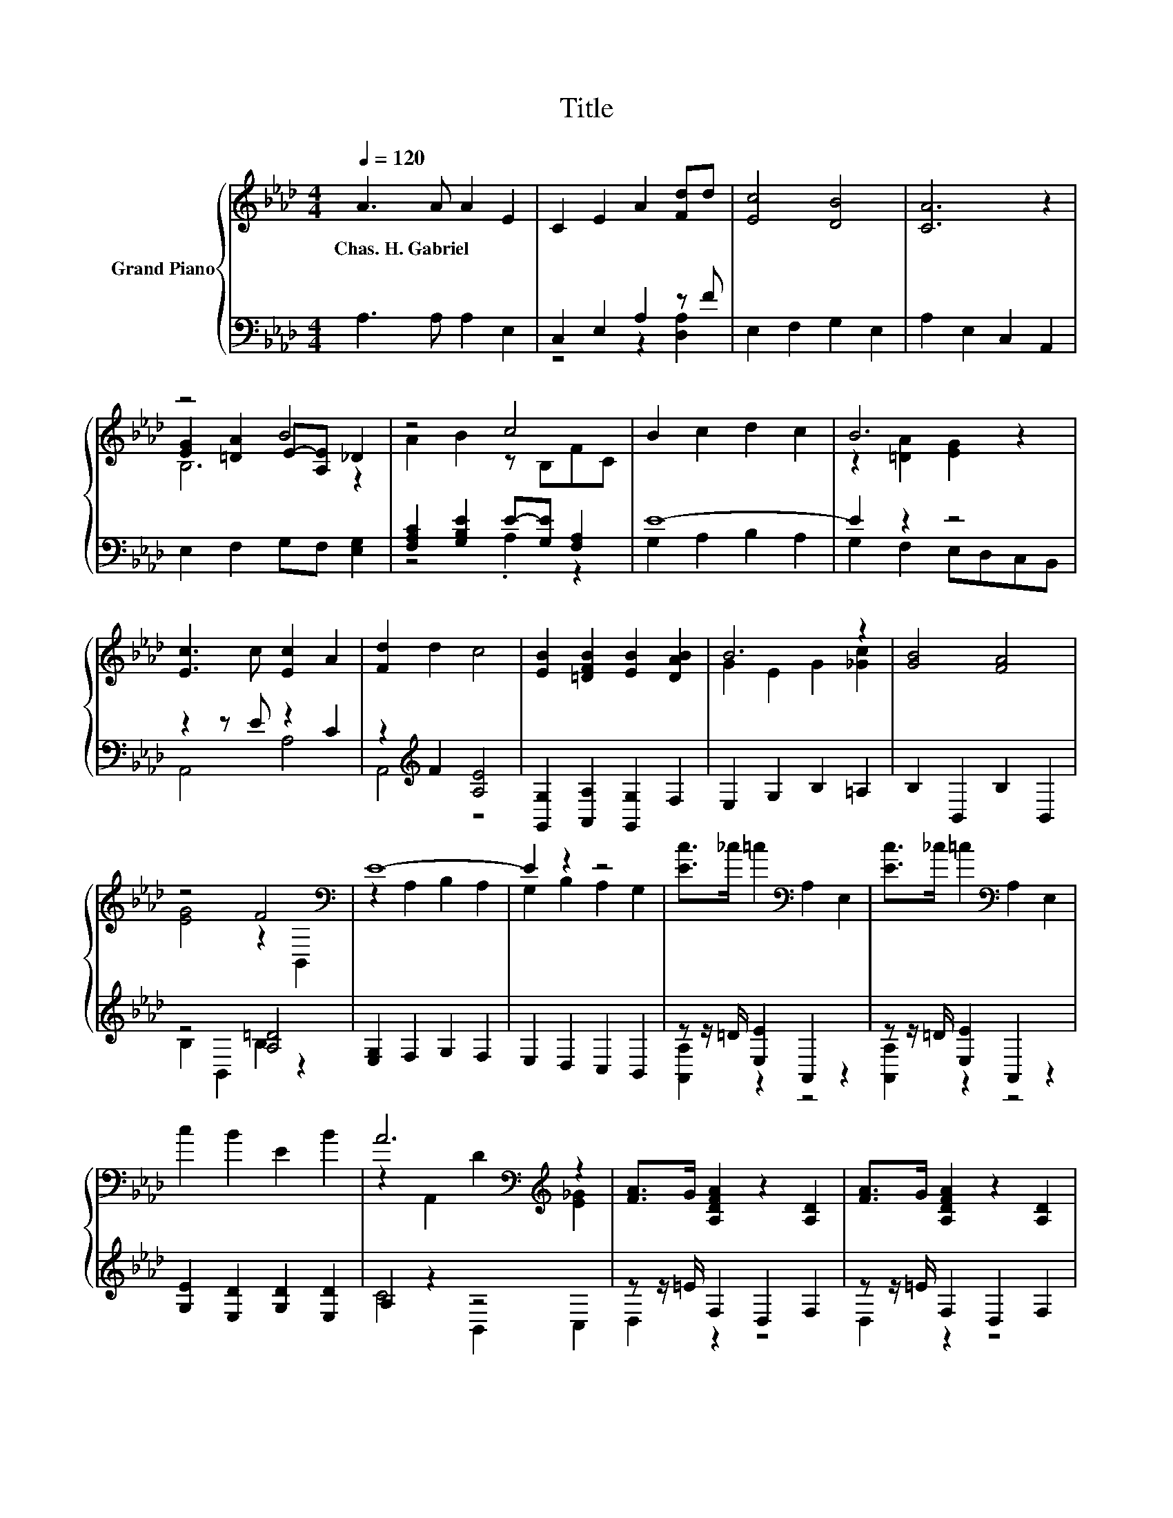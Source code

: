 X:1
T:Title
%%score { ( 1 4 5 ) | ( 2 3 ) }
L:1/8
Q:1/4=120
M:4/4
K:Ab
V:1 treble nm="Grand Piano"
V:4 treble 
V:5 treble 
V:2 bass 
V:3 bass 
V:1
 A3 A A2 E2 | C2 E2 A2 [Fd]d | [Ec]4 [DB]4 | [CA]6 z2 | z4 B4 | z4 c4 | B2 c2 d2 c2 | B6 z2 | %8
w: Chas.~H.~Gabriel * * *||||||||
 [Ec]3 c [Ec]2 A2 | [Fd]2 d2 c4 | [EB]2 [=DFB]2 [EB]2 [DAB]2 | B6 z2 | [GB]4 [FA]4 | %13
w: |||||
 z4 F4[K:bass] | E8- | E2 z2 z4 | [Ec]>_c =c2[K:bass] A,2 E,2 | [Ec]>_c =c2[K:bass] A,2 E,2 | %18
w: |||||
 c2 B2 E2 B2 | A6[K:bass][K:treble] z2 | [FA]>G [A,DFA]2 z2 [A,D]2 | [FA]>G [A,DFA]2 z2 [A,D]2 | %22
w: ||||
 [FA]2 [FB]2 [FA]2 [A,DF]2 | [CE]6 z2 | [G,E]>[EF] [B,EG]2 z2 [B,E]2 | [EG]>A B2[K:bass] E,2 E2 | %26
w: ||||
 B2 c2 d2 c2 | B6 z2 | e2 e2 d2 d2 | c6 [Fd]2 | [Ec]2 c2 B2 B2 | [A,CA]6 z2 |] %32
w: ||||||
V:2
 A,3 A, A,2 E,2 | C,2 E,2 A,2 z F | E,2 F,2 G,2 E,2 | A,2 E,2 C,2 A,,2 | E,2 F,2 G,F, [E,G,]2 | %5
 [F,A,C]2 [G,B,E]2 E-[G,E] [F,A,]2 | E8- | E2 z2 z4 | z2 z E z2 C2 | z2[K:treble] F2 [A,E]4 | %10
 [G,,G,]2 [A,,A,]2 [G,,G,]2 F,2 | E,2 G,2 B,2 =A,2 | B,2 B,,2 B,2 B,,2 | z4 [A,=D]4 | %14
 [E,G,]2 F,2 G,2 F,2 | E,2 D,2 C,2 B,,2 | z z/ =D/ [E,E]2 A,,2 z2 | z z/ =D/ [E,E]2 A,,2 z2 | %18
 [G,E]2 [E,D]2 [G,D]2 [E,D]2 | A,2 z2 z4 | z z/ =E/ F,2 D,2 F,2 | z z/ =E/ F,2 D,2 F,2 | %22
 D,2 [F,A,D]2 D,2 F,2 | A,,2 C,2 E,2 A,2 | z z/ A,/ E,2 E,2 G,2 | %25
 z z/[K:treble] F/ [G,B,EG]2 z2[K:bass] [G,B,]2 | [E,E]2- [E,-A,E-]2 [E,-B,E-]2 [E,-A,E]2 | %27
 [E,G,]2 F,2 E,2 D,2 | [C,A,]4 [B,,G,]4 | [A,,A,]2 E,2 A,2 [D,A,]2 | z2 E2 D2 D2 | A,,6 z2 |] %32
V:3
 x8 | z4 z2 [D,A,]2 | x8 | x8 | x8 | z4 .A,2 z2 | G,2 A,2 B,2 A,2 | G,2 F,2 E,D,C,B,, | A,,4 A,4 | %9
 A,,4[K:treble] z4 | x8 | x8 | x8 | B,2 B,,2 B,2 z2 | x8 | x8 | [A,,A,]2 z2 z4 | [A,,A,]2 z2 z4 | %18
 x8 | C4 B,,2 C,2 | D,2 z2 z4 | D,2 z2 z4 | x8 | x8 | E,2 z2 z4 | E,2[K:treble] z2 z4[K:bass] | %26
 G,2 z2 z4 | x8 | x8 | x8 | [E,A,]4 [E,G,]4 | x8 |] %32
V:4
 x8 | x8 | x8 | x8 | [EG]2 [=DA]2 E-[A,E] _D2 | A2 B2 z B,FC | x8 | z2 [=DA]2 [EG]2 z2 | x8 | x8 | %10
 x8 | G2 E2 G2 [_Gc]2 | x8 | [EG]4 z2[K:bass] B,,2 | z2 A,2 B,2 A,2 | G,2 B,2 A,2 G,2 | %16
 x4[K:bass] x4 | x4[K:bass] x4 | x8 | z2[K:bass] A,,2 D2[K:treble] [E_G]2 | x8 | x8 | x8 | x8 | %24
 x8 | x4[K:bass] x4 | x8 | D2 [A,=D]2 z2 B2 | E8- | E6 z2 | x8 | x8 |] %32
V:5
 x8 | x8 | x8 | x8 | B,6 z2 | x8 | x8 | x8 | x8 | x8 | x8 | x8 | x8 | x6[K:bass] x2 | x8 | x8 | %16
 x4[K:bass] x4 | x4[K:bass] x4 | x8 | x2[K:bass] x4[K:treble] x2 | x8 | x8 | x8 | x8 | x8 | %25
 x4[K:bass] x4 | x8 | z4 [G,E]4 | x8 | x8 | x8 | x8 |] %32

